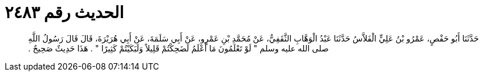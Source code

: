 
= الحديث رقم ٢٤٨٣

[quote.hadith]
حَدَّثَنَا أَبُو حَفْصٍ، عَمْرُو بْنُ عَلِيٍّ الْفَلاَّسُ حَدَّثَنَا عَبْدُ الْوَهَّابِ الثَّقَفِيُّ، عَنْ مُحَمَّدِ بْنِ عَمْرٍو، عَنْ أَبِي سَلَمَةَ، عَنْ أَبِي هُرَيْرَةَ، قَالَ قَالَ رَسُولُ اللَّهِ صلى الله عليه وسلم ‏"‏ لَوْ تَعْلَمُونَ مَا أَعْلَمُ لَضَحِكْتُمْ قَلِيلاً وَلَبَكَيْتُمْ كَثِيرًا ‏"‏ ‏.‏ هَذَا حَدِيثٌ صَحِيحٌ ‏.‏